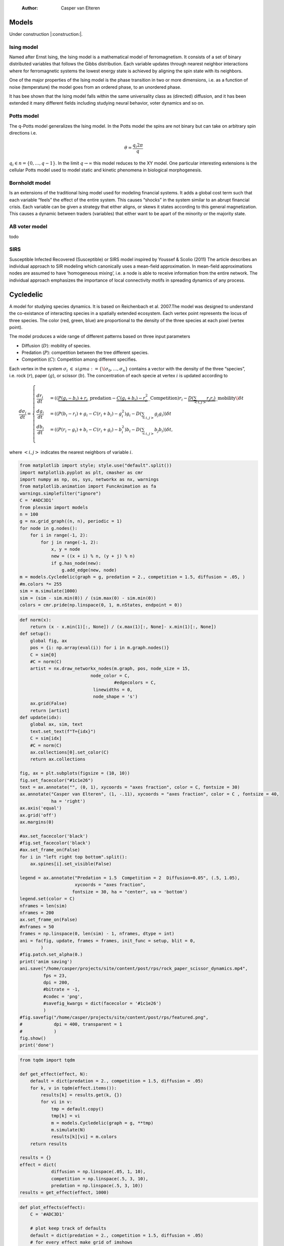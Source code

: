     :Author: Casper van Elteren



Models
------

Under construction |:construction:|.

Ising model
~~~~~~~~~~~

Named  after  Ernst   Ising,  the  Ising  model  is  a   mathematical  model  of
ferromagnetism.  It consists  of  a  set of  binary  distributed variables  that
follows the Gibbs  distribution. Each variable updates  through nearest neighbor
interactions where for ferromagnetic systems the lowest energy state is achieved
by aligning the spin state with its neighbors.

One of the major properties of the Ising model is the phase transition in two or
more dimensions, i.e.  as a function of noise (temperature)  the model goes from
an ordered phase, to an unordered phase.

It has bee shown  that the Ising model falls within  the same universality class
as  (directed) diffusion,  and it  has been  extended it  many different  fields
including studying neural behavior, voter dynamics and so on.

Potts model
~~~~~~~~~~~

The q-Potts model generalizes the Ising model.  In the Potts model the spins are
not binary but can take on arbitrary spin directions i.e.



.. math::

    \theta = \frac{q_i 2 \pi}{q}

:math:`q_i \in n = \{0, \dots, q -  1\}`. In the limit :math:`q \rightarrow \infty` this model
reduces to the  XY model. One particular interesting extensions  is the cellular
Potts  model  used   to  model  static  and  kinetic   phenomena  in  biological
morphogenesis.

Bornholdt model
~~~~~~~~~~~~~~~

Is an  extensions of the  traditional Ising  model used for  modeling financial
systems. It adds a  global cost term such that each  variable “feels” the effect
of the entire  system. This causes “shocks”  in the system similar  to an abrupt
financial crisis. Each  variable can be given a strategy  that either aligns, or
skews it states  according to this general magnetization. This  causes a dynamic
between traders (variables) that either want to  be apart of the minority or the
majority state.

AB voter model
~~~~~~~~~~~~~~

todo

SIRS
~~~~

Susceptible Infected Recovered (Susceptible) or SIRS model inspired by Youssef &
Scolio (2011) The article describes an individual approach to SIR modeling which
canonically uses a mean-field  approximation. In mean-field approximations nodes
are  assumed to  have  ’homogeneous mixing’,  i.e.  a node  is  able to  receive
information  from the  entire network.  The individual  approach emphasizes  the
importance of local connectivity motifs in spreading dynamics of any process.

Cycledelic
----------

A  model  for studying  species  dynamics.  It is  based  on
Reichenbach et al. 2007.The model was designed
to understand  the co-existance of interacting  species in a
spatially extended  ecosystem. Each vertex  point represents
the locus of three species. The color (red, green, blue) are
proportional to  the density  of the  three species  at each
pixel (vertex point).

The model produces a wide  range of different patterns based
on three input parameters

- Diffusion (:math:`D`): mobility of species.

- Predation (:math:`P`): competition  between the tree different
  species.

- Competition (:math:`C`): Competition among different specifies.

Each  vertex  in  the  system :math:`\sigma_i`  :math:`\in`  :math:`sigma  :=\{
\(\sigma_0, \dots,  \sigma_n\}` contains a  vector with the
density  of the  three “species”,  i.e. rock (:math:`r`),  paper
(:math:`g`),  or  scissor  (:math:`b`). The  concentration  of  each
specie at vertex :math:`i` is updated according to



.. math::

    \frac{d \sigma_i}{dt} = \scriptstyle \begin{cases}
      \frac{dr_i}{dt}& = ((\underbrace{P  (g_i - b_i)  + r_i}\_{\textrm{predation}} - \underbrace{C  (g_i + b_i) - r_i^2}\_{\textrm{Competition}})r_i - \underbrace{D(\sum_{<i,j>} r_j r_i)}\_{\textrm{mobility}}\) \delta t \\\\\\
      \frac{dg_i}{dt}& = ((P  (b_i - r_i)  + g_i - C  (r_i + b_i) - g_i^2)g_i - D(\sum_{<i,j>} g_j g_i)) \delta t \\\\\\
      \frac{db_i}{dt}& = ((P  (r_i - g_i)  + b_i - C  (r_i + g_i) - b_i^2)b_i - D(\sum_{<i,j>} b_j b_i)) \delta t, \end{cases}

where :math:`<i,j>` indicates the nearest neighbors of variable :math:`i`.


.. code:: python

    from matplotlib import style; style.use("default".split())
    import matplotlib.pyplot as plt, cmasher as cmr
    import numpy as np, os, sys, networkx as nx, warnings
    from matplotlib.animation import FuncAnimation as fa
    warnings.simplefilter("ignore")
    C = '#ADC3D1'
    from plexsim import models
    n = 100
    g = nx.grid_graph((n, n), periodic = 1)
    for node in g.nodes():
        for i in range(-1, 2):
            for j in range(-1, 2):
                x, y = node
                new = ((x + i) % n, (y + j) % n)
                if g.has_node(new):
                    g.add_edge(new, node)
    m = models.Cycledelic(graph = g, predation = 2., competition = 1.5, diffusion = .05, )
    #m.colors *= 255
    sim = m.simulate(1000)
    sim = (sim - sim.min(0)) / (sim.max(0) - sim.min(0))
    colors = cmr.pride(np.linspace(0, 1, m.nStates, endpoint = 0))


.. code:: python

    def norm(x):
        return (x - x.min(1)[:, None]) / (x.max(1)[:, None]- x.min(1)[:, None])
    def setup():
        global fig, ax
        pos = {i: np.array(eval(i)) for i in m.graph.nodes()}
        C = sim[0]
        #C = norm(C)
        artist = nx.draw_networkx_nodes(m.graph, pos, node_size = 15,
                               node_color = C,
                                        #edgecolors = C,
                                linewidths = 0,
                                node_shape = 's')
        ax.grid(False)
        return [artist]
    def update(idx):
        global ax, sim, text
        text.set_text(f"T={idx}")
        C = sim[idx]
        #C = norm(C)
        ax.collections[0].set_color(C)
        return ax.collections

    fig, ax = plt.subplots(figsize = (10, 10))
    fig.set_facecolor("#1c1e26")
    text = ax.annotate("", (0, 1), xycoords = "axes fraction", color = C, fontsize = 30)
    ax.annotate("Casper van Elteren", (1, -.11), xycoords = "axes fraction", color = C , fontsize = 40,
                ha = 'right')
    ax.axis('equal')
    ax.grid('off')
    ax.margins(0)

    #ax.set_facecolor('black')
    #fig.set_facecolor('black')
    #ax.set_frame_on(False)
    for i in "left right top bottom".split():
        ax.spines[i].set_visible(False)

    legend = ax.annotate("Predation = 1.5  Competition = 2  Diffusion=0.05", (.5, 1.05),
                         xycoords = "axes fraction",
                        fontsize = 30, ha = "center", va = 'bottom')
    legend.set(color = C)
    nframes = len(sim) 
    nframes = 200
    ax.set_frame_on(False)
    #nframes = 50
    frames = np.linspace(0, len(sim) - 1, nframes, dtype = int)
    ani = fa(fig, update, frames = frames, init_func = setup, blit = 0,
            ) 
    #fig.patch.set_alpha(0.)
    print('anim saving')
    ani.save("/home/casper/projects/site/content/post/rps/rock_paper_scissor_dynamics.mp4",
             fps = 23,
             dpi = 200,
             #bitrate = -1,
             #codec = 'png',
             #savefig_kwargs = dict(facecolor = '#1c1e26')
             )
    #fig.savefig("/home/casper/projects/site/content/post/rps/featured.png",
    #            dpi = 400, transparent = 1
    #            )
    fig.show()
    print('done')

.. code:: python

    from tqdm import tqdm

    def get_effect(effect, N):
        default = dict(predation = 2., competition = 1.5, diffusion = .05)
        for k, v in tqdm(effect.items()):
            results[k] = results.get(k, {})
            for vi in v:
                tmp = default.copy()
                tmp[k] = vi
                m = models.Cycledelic(graph = g, **tmp)
                m.simulate(N)
                results[k][vi] = m.colors
        return results
        
    results = {}
    effect = dict(
                diffusion = np.linspace(.05, 1, 10),
                competition = np.linspace(.5, 3, 10),
                predation = np.linspace(.5, 3, 10))
    results = get_effect(effect, 1000)

.. code:: python

    def plot_effects(effect):
        C = '#ADC3D1'
    
        # plot keep track of defaults
        default = dict(predation = 2., competition = 1.5, diffusion = .05)
        # for every effect make grid of imshows
        for effect_, v in effect.items():
            # create layout
            layout = np.zeros((2, 5), dtype = object)
            for idx, d in enumerate(v):
                layout.flat[idx] = d

            # open figure
            fig = plt.figure(constrained_layout = 1)
            ax = fig.subplot_mosaic(layout)
            ax = dict(sorted(ax.items(), key = lambda x: x[0]))
            # plot data
            for k, axi in ax.items():
                d = results[effect_][k]
                axi.imshow(d.reshape(n, n, 3), vmin = 0, vmax = 3)
                #axi.axis('equal')
                axi.axis(False)
                axi.set_title(round(k, 2), color = C)

            # axis formatting
            fig.subplots_adjust(hspace = -1.24)
            axi = fig.add_subplot(111, frameon = 0,
                            xticks = [],
                            yticks = [])
            # titles
            txt =axi.annotate(f"Effect of {effect_}", (.5, .9), fontsize = 38, ha = 'center')
            txt.set(color = C)

            # legend builder
            leg = ""
            for k,v in default.items():
                if k != effect_:
                    leg += f"{k.capitalize()}={v}\n"
            legend = axi.annotate(leg, (0, 0), xycoords = "axes fraction",
                          fontsize = 18, ha = "left")
            legend.set(color = C)
            # saving
            fig.savefig(f"/home/casper/projects/site/content/post/rps/{effect_}.png", bbox_inches = 'tight',
                        dpi = 400,
                        transparent = 1)
    plot_effects(effect)

Agent-based variant
-------------------

.. code:: python

    from matplotlib import style; style.use("fivethirtyeight".split())
    import matplotlib.pyplot as plt, cmasher as cmr
    import numpy as np, os, sys, networkx as nx, warnings
    warnings.simplefilter("ignore")

    from plexsim.models import CycledelicAgent

    n = 100
    g = nx.grid_graph((n, n), periodic = 1)
    for node in g.nodes():
        for i in range(-1, 2):
            for j in range(-1, 2):
                x, y = node
                new = ((x + i) % n, (y + j) % n)
                if g.has_node(new):
                    g.add_edge(new, node)

    p, r, mob = np.array([2./1.5, 1, .05/1.5]) * .5
    m = CycledelicAgent(graph = g, mobility = mob, predation = p, reproduction = r)
    sim = m.simulate(100)
    print('done')


.. code:: python

    from matplotlib.animation import FuncAnimation as fa
    C = '#ADC3D1'
    colors = cmr.pride(np.linspace(0, 1, m.nStates, endpoint = 0))
    def setup():
        global fig, ax
        pos = {i: np.array(eval(i)) for i in m.graph.nodes()}
        print(sim.shape)
        C = sim[0]
        C = colors[C.astype(int)]
        #C = norm(C)
        artist = nx.draw_networkx_nodes(m.graph, pos, node_size = 35,
                               node_color = C, cmap = cmr.pride, edgecolors = 'none',
                                        linewidths = 0,
                                        node_shape = 's')
        ax.grid(False)
        return [artist]
    def update(idx):
        global ax, sim, text
        text.set_text(f"T={idx}")
        C = sim[idx]
        C = colors[C.astype(int)]
        #C = norm(C)
        ax.collections[0].set_color(C)
        return ax.collections

    fig, ax = plt.subplots(figsize = (10, 10))
    text = ax.annotate("", (0, 1), xycoords = "axes fraction", color = C, fontsize = 28)
    ax.annotate("Casper van Elteren", (.7, -.05), xycoords = "axes fraction", color = C,
                fontsize = 21)
    ax.axis('equal')
    ax.grid('off')
    ax.margins(0)

    #ax.set_facecolor('black')
    #fig.set_facecolor('black')
    for i in "left right top bottom".split():
        ax.spines[i].set_visible(False)

    legend = ax.annotate(f"Predation ={p:.2f}  Reproduction = {r:.2f}  Mobility = {mob:.2f}", (.5, 1.05),
                         xycoords = "axes fraction",
                        fontsize = 24, ha = "center", va = 'bottom')
    legend.set(color = C)
    nframes = len(sim)
    #nframes = 50
    frames = np.linspace(0, len(sim) - 1, nframes, dtype = int)
    ani = fa(fig, update, frames = frames, init_func = setup, blit = 0,
           ) 
    print('anim saving')
    ax.set_frame_on(0)
    #ax.xaxis.set_visible(False)
    #ax.yaxis.set_visible(False)
    #fig.patch.set_alpha(0)
    ani.save("/home/casper/projects/site/content/post/rps/rock_paper_scissor_dynamics_abm.mp4",
             fps = 23,
             dpi = 200,
             #codec ='png',
             bitrate = -1,
             savefig_kwargs= dict(facecolor ='#1c1e26')
             )
    print('done')
